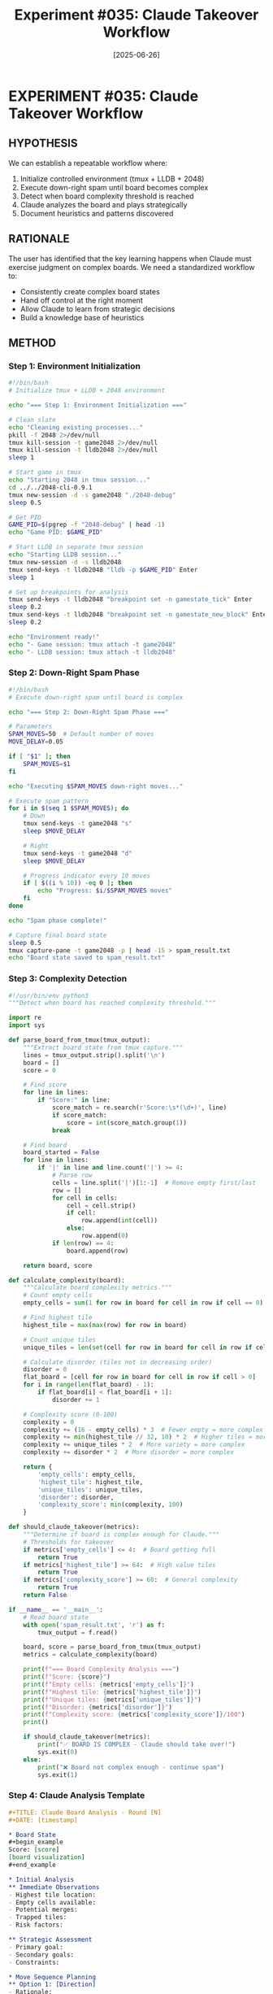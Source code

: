 #+TITLE: Experiment #035: Claude Takeover Workflow
#+DATE: [2025-06-26]
#+STATUS: PLANNED

* EXPERIMENT #035: Claude Takeover Workflow
:PROPERTIES:
:ID: exp-035-claude-takeover-workflow
:HYPOTHESIS: A standardized workflow for Claude to take over complex boards will improve scores
:STATUS: PLANNED
:END:

** HYPOTHESIS
We can establish a repeatable workflow where:
1. Initialize controlled environment (tmux + LLDB + 2048)
2. Execute down-right spam until board becomes complex
3. Detect when board complexity threshold is reached
4. Claude analyzes the board and plays strategically
5. Document heuristics and patterns discovered

** RATIONALE
The user has identified that the key learning happens when Claude must exercise judgment on complex boards. We need a standardized workflow to:
- Consistently create complex board states
- Hand off control at the right moment
- Allow Claude to learn from strategic decisions
- Build a knowledge base of heuristics

** METHOD

*** Step 1: Environment Initialization
#+begin_src bash :tangle exp_035/scripts/01_initialize_environment.sh :shebang #!/bin/bash :mkdirp yes
#!/bin/bash
# Initialize tmux + LLDB + 2048 environment

echo "=== Step 1: Environment Initialization ==="

# Clean slate
echo "Cleaning existing processes..."
pkill -f 2048 2>/dev/null
tmux kill-session -t game2048 2>/dev/null
tmux kill-session -t lldb2048 2>/dev/null
sleep 1

# Start game in tmux
echo "Starting 2048 in tmux session..."
cd ../../2048-cli-0.9.1
tmux new-session -d -s game2048 "./2048-debug"
sleep 0.5

# Get PID
GAME_PID=$(pgrep -f "2048-debug" | head -1)
echo "Game PID: $GAME_PID"

# Start LLDB in separate tmux session
echo "Starting LLDB session..."
tmux new-session -d -s lldb2048
tmux send-keys -t lldb2048 "lldb -p $GAME_PID" Enter
sleep 1

# Set up breakpoints for analysis
tmux send-keys -t lldb2048 "breakpoint set -n gamestate_tick" Enter
sleep 0.2
tmux send-keys -t lldb2048 "breakpoint set -n gamestate_new_block" Enter
sleep 0.2

echo "Environment ready!"
echo "- Game session: tmux attach -t game2048"
echo "- LLDB session: tmux attach -t lldb2048"
#+end_src

*** Step 2: Down-Right Spam Phase
#+begin_src bash :tangle exp_035/scripts/02_downright_spam.sh :shebang #!/bin/bash :mkdirp yes
#!/bin/bash
# Execute down-right spam until board is complex

echo "=== Step 2: Down-Right Spam Phase ==="

# Parameters
SPAM_MOVES=50  # Default number of moves
MOVE_DELAY=0.05

if [ "$1" ]; then
    SPAM_MOVES=$1
fi

echo "Executing $SPAM_MOVES down-right moves..."

# Execute spam pattern
for i in $(seq 1 $SPAM_MOVES); do
    # Down
    tmux send-keys -t game2048 "s"
    sleep $MOVE_DELAY
    
    # Right
    tmux send-keys -t game2048 "d"
    sleep $MOVE_DELAY
    
    # Progress indicator every 10 moves
    if [ $((i % 10)) -eq 0 ]; then
        echo "Progress: $i/$SPAM_MOVES moves"
    fi
done

echo "Spam phase complete!"

# Capture final board state
sleep 0.5
tmux capture-pane -t game2048 -p | head -15 > spam_result.txt
echo "Board state saved to spam_result.txt"
#+end_src

*** Step 3: Complexity Detection
#+begin_src python :tangle exp_035/scripts/03_detect_complexity.py :mkdirp yes
#!/usr/bin/env python3
"""Detect when board has reached complexity threshold."""

import re
import sys

def parse_board_from_tmux(tmux_output):
    """Extract board state from tmux capture."""
    lines = tmux_output.strip().split('\n')
    board = []
    score = 0
    
    # Find score
    for line in lines:
        if "Score:" in line:
            score_match = re.search(r'Score:\s*(\d+)', line)
            if score_match:
                score = int(score_match.group(1))
            break
    
    # Find board
    board_started = False
    for line in lines:
        if '|' in line and line.count('|') >= 4:
            # Parse row
            cells = line.split('|')[1:-1]  # Remove empty first/last
            row = []
            for cell in cells:
                cell = cell.strip()
                if cell:
                    row.append(int(cell))
                else:
                    row.append(0)
            if len(row) == 4:
                board.append(row)
    
    return board, score

def calculate_complexity(board):
    """Calculate board complexity metrics."""
    # Count empty cells
    empty_cells = sum(1 for row in board for cell in row if cell == 0)
    
    # Find highest tile
    highest_tile = max(max(row) for row in board)
    
    # Count unique tiles
    unique_tiles = len(set(cell for row in board for cell in row if cell > 0))
    
    # Calculate disorder (tiles not in decreasing order)
    disorder = 0
    flat_board = [cell for row in board for cell in row if cell > 0]
    for i in range(len(flat_board) - 1):
        if flat_board[i] < flat_board[i + 1]:
            disorder += 1
    
    # Complexity score (0-100)
    complexity = 0
    complexity += (16 - empty_cells) * 3  # Fewer empty = more complex
    complexity += min(highest_tile // 32, 10) * 2  # Higher tiles = more complex
    complexity += unique_tiles * 2  # More variety = more complex
    complexity += disorder * 2  # More disorder = more complex
    
    return {
        'empty_cells': empty_cells,
        'highest_tile': highest_tile,
        'unique_tiles': unique_tiles,
        'disorder': disorder,
        'complexity_score': min(complexity, 100)
    }

def should_claude_takeover(metrics):
    """Determine if board is complex enough for Claude."""
    # Thresholds for takeover
    if metrics['empty_cells'] <= 4:  # Board getting full
        return True
    if metrics['highest_tile'] >= 64:  # High value tiles
        return True
    if metrics['complexity_score'] >= 60:  # General complexity
        return True
    return False

if __name__ == '__main__':
    # Read board state
    with open('spam_result.txt', 'r') as f:
        tmux_output = f.read()
    
    board, score = parse_board_from_tmux(tmux_output)
    metrics = calculate_complexity(board)
    
    print(f"=== Board Complexity Analysis ===")
    print(f"Score: {score}")
    print(f"Empty cells: {metrics['empty_cells']}")
    print(f"Highest tile: {metrics['highest_tile']}")
    print(f"Unique tiles: {metrics['unique_tiles']}")
    print(f"Disorder: {metrics['disorder']}")
    print(f"Complexity score: {metrics['complexity_score']}/100")
    print()
    
    if should_claude_takeover(metrics):
        print("✅ BOARD IS COMPLEX - Claude should take over!")
        sys.exit(0)
    else:
        print("❌ Board not complex enough - continue spam")
        sys.exit(1)
#+end_src

*** Step 4: Claude Analysis Template
#+begin_src org :tangle exp_035/claude_analysis_template.org :mkdirp yes
#+TITLE: Claude Board Analysis - Round [N]
#+DATE: [timestamp]

* Board State
#+begin_example
Score: [score]
[board visualization]
#+end_example

* Initial Analysis
** Immediate Observations
- Highest tile location:
- Empty cells available:
- Potential merges:
- Trapped tiles:
- Risk factors:

** Strategic Assessment
- Primary goal:
- Secondary goals:
- Constraints:

* Move Sequence Planning
** Option 1: [Direction]
- Rationale:
- Expected outcome:
- Risk:

** Option 2: [Direction]
- Rationale:
- Expected outcome:
- Risk:

** Decision: [Chosen move]
- Why this move:

* Heuristics Discovered
1. [New heuristic learned from this position]
2. [Another pattern recognized]

* Post-Move Analysis
** Actual outcome:
** Surprise factor:
** Learning:
#+end_src

*** Step 5: Full Workflow Runner
#+begin_src bash :tangle exp_035/scripts/run_full_workflow.sh :shebang #!/bin/bash :mkdirp yes
#!/bin/bash
# Run complete Claude takeover workflow

echo "=== Claude Takeover Workflow ==="
echo "Goal: Beat high score of 1708"
echo

# Step 1: Initialize
./01_initialize_environment.sh
sleep 2

# Step 2: Spam until complex
SPAM_ROUNDS=0
MAX_ROUNDS=10

while [ $SPAM_ROUNDS -lt $MAX_ROUNDS ]; do
    echo -e "\n--- Spam Round $((SPAM_ROUNDS + 1)) ---"
    
    # Do 20 moves at a time
    ./02_downright_spam.sh 20
    
    # Check complexity
    python3 03_detect_complexity.py
    
    if [ $? -eq 0 ]; then
        echo "Board is complex enough!"
        break
    fi
    
    SPAM_ROUNDS=$((SPAM_ROUNDS + 1))
done

# Step 3: Prepare for Claude
echo -e "\n=== Preparing Claude Handoff ==="

# Capture current state
tmux capture-pane -t game2048 -p > claude_takeover_board.txt

# Get memory state from LLDB
tmux send-keys -t lldb2048 "print *g" Enter
sleep 0.5
tmux capture-pane -t lldb2048 -p | grep -A 20 "gamestate" > claude_takeover_memory.txt

# Create analysis file
cp claude_analysis_template.org "claude_analysis_$(date +%Y%m%d_%H%M%S).org"

echo -e "\n✅ Ready for Claude takeover!"
echo "Board state: claude_takeover_board.txt"
echo "Memory dump: claude_takeover_memory.txt"
echo "Analysis template created"
echo
echo "Claude should now:"
echo "1. Analyze the board in claude_takeover_board.txt"
echo "2. Make strategic moves via: tmux send-keys -t game2048 [w/a/s/d]"
echo "3. Document decisions and learnings"
#+end_src

*** Heuristics Database
#+begin_src org :tangle exp_035/heuristics_learned.org :mkdirp yes
#+TITLE: 2048 Heuristics Learned by Claude
#+DATE: [2025-06-26]

* Meta-Heuristics
1. *Complexity Threshold*: Take over when empty cells ≤ 4 or highest tile ≥ 64
2. *Transition Timing*: Down-right spam effective until ~50-100 moves
3. *Board Evaluation*: Consider empty space, tile order, merge potential

* Position-Specific Heuristics
** Corner Control
- Keep highest tile in corner (preferably bottom-right)
- Build decreasing sequence along edges
- Never move highest tile away from corner

** Space Management  
- Maintain 2-4 empty cells for maneuverability
- Create space before it's desperately needed
- Use perpendicular moves to open lanes

** Merge Patterns
- Vertical merges happen even with gaps (DOWN)
- Horizontal merges require adjacency (RIGHT)
- Chain merges by setting up cascades
- Merge smaller tiles first to create space

** Recovery Moves
- When stuck: try perpendicular to usual pattern
- LEFT is emergency escape, not routine move
- UP is last resort, often fatal

** Specific Positions
[To be filled by Claude during experiments]

*** Example Entry:
Position: Two 32s not in corners, 3 empty cells
Heuristic: Prioritize merging 32s even if it means temporary disorder
Reasoning: 64 in wrong position is better than two 32s blocking board
Outcome: Successfully created 64, opened 2 cells
#+end_src

** EXPECTED RESULTS

1. *Spam Phase*: 50-100 moves creates boards with 64-128 highest tile
2. *Complexity Detection*: Triggers at 60+ complexity score
3. *Claude Performance*: Should beat spam-only score of 1708
4. *Heuristics*: 10-20 position-specific patterns discovered

** WORKFLOW DIAGRAM

#+begin_src ditaa :file exp_035_workflow.png :cmdline -E
+----------------+     +------------------+     +-------------------+
|  Initialize    |     |   Down-Right     |     | Complexity Check  |
|  tmux + LLDB   |---->|   Spam Phase     |---->| Score >= 60?      |
|  + 2048-debug  |     |   (20 moves)     |     | Empty <= 4?       |
+----------------+     +------------------+     +---+----------+----+
                              ^                      |No        |Yes
                              |                      |          |
                              +----------------------+          v
                                                    +-------------------+
                                                    | Claude Takes Over |
                                                    | - Analyze board   |
                                                    | - Strategic moves |
                                                    | - Learn heuristics|
                                                    +-------------------+
                                                              |
                                                              v
                                                    +-------------------+
                                                    | Document Results  |
                                                    | - Score achieved  |
                                                    | - Patterns found  |
                                                    | - Update database |
                                                    +-------------------+
#+end_src

** OBSERVATIONS
[To be completed during experiment execution]

** CONCLUSION
[To be completed after multiple runs]

** RELATED EXPERIMENTS
- [[file:exp_001_manual_control.org][Experiment #001]]: Basic tmux control
- [[file:exp_002_down_right_spam.org][Experiment #002]]: Spam strategy
- [[file:exp_008_statistical_validation.org][Experiment #008]]: Score distributions
- [[file:exp_030_board_complexity_metrics.org][Experiment #030]]: Complexity metrics